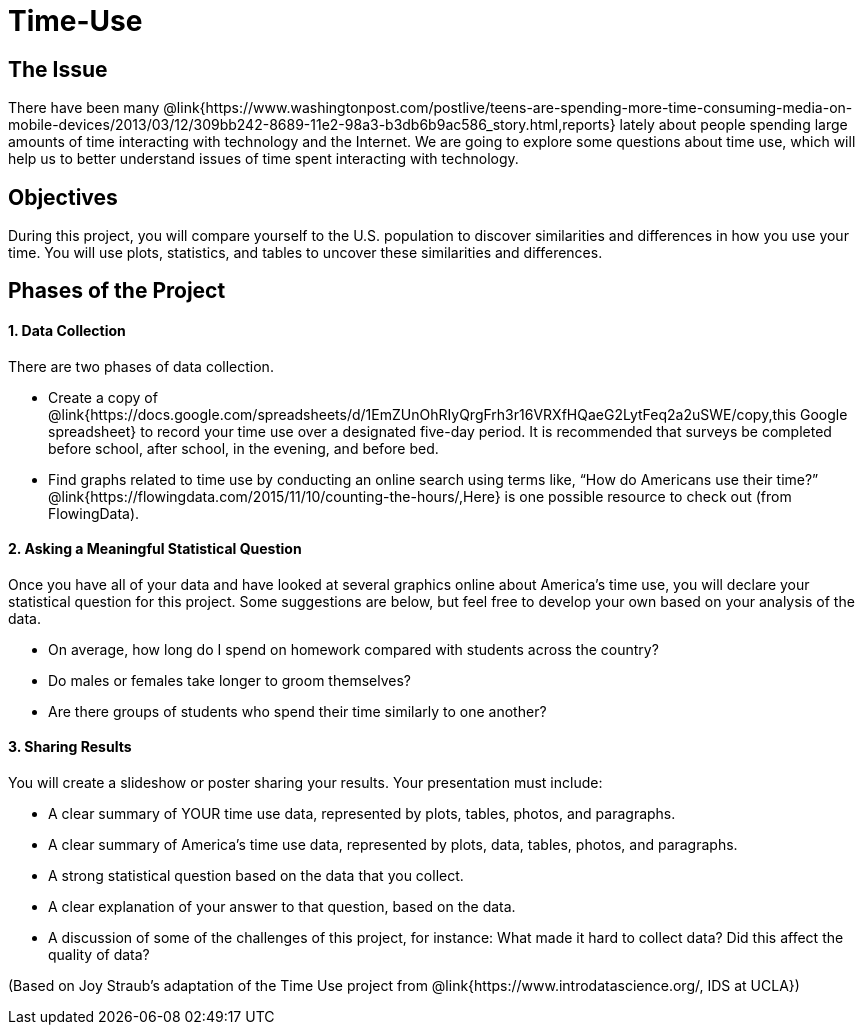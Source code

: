 = Time-Use

== The Issue

There have been many @link{https://www.washingtonpost.com/postlive/teens-are-spending-more-time-consuming-media-on-mobile-devices/2013/03/12/309bb242-8689-11e2-98a3-b3db6b9ac586_story.html,reports} lately about people spending large amounts of time interacting with technology and the Internet. We are going to explore some questions about time use, which will help us to better understand issues of time spent interacting with technology.

== Objectives

During this project, you will compare yourself to the U.S. population to discover similarities and differences in how you use your time. You will use plots, statistics, and tables to uncover these similarities and differences.

== Phases of the Project

==== 1. Data Collection
There are two phases of data collection.

- Create a copy of @link{https://docs.google.com/spreadsheets/d/1EmZUnOhRIyQrgFrh3r16VRXfHQaeG2LytFeq2a2uSWE/copy,this Google spreadsheet} to record your time use over a designated five-day period. It is recommended that surveys be completed before school, after school, in the evening, and before bed.
- Find graphs related to time use by conducting an online search using terms like, “How do Americans use their time?” @link{https://flowingdata.com/2015/11/10/counting-the-hours/,Here} is one possible resource to check out (from FlowingData).

==== 2. Asking a Meaningful Statistical Question
Once you have all of your data and have looked at several graphics online about America’s time use, you will declare your statistical question for this project. Some suggestions are below, but feel free to develop your own based on your analysis of the data.

- On average, how long do I spend on homework compared with students across the country?
- Do males or females take longer to groom themselves?
- Are there groups of students who spend their time similarly to one another?

==== 3. Sharing Results
You will create a slideshow or poster sharing your results. Your presentation must include:

- A clear summary of YOUR time use data, represented by plots, tables, photos, and paragraphs.

- A clear summary of America’s time use data, represented by plots, data, tables, photos, and paragraphs.

- A strong statistical question based on the data that you collect.

- A clear explanation of your answer to that question, based on the data.

- A discussion of some of the challenges of this project, for instance: What made it hard to collect data? Did this affect the quality of data?


(Based on Joy Straub's adaptation of the Time Use project from @link{https://www.introdatascience.org/, IDS at UCLA})

